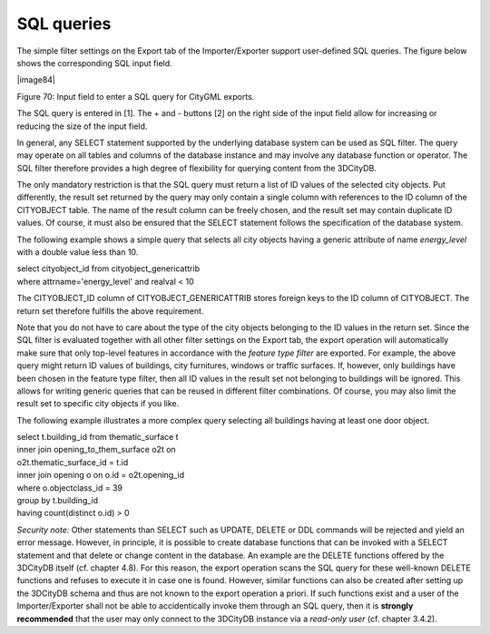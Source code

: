 SQL queries
~~~~~~~~~~~

The simple filter settings on the Export tab of the Importer/Exporter
support user-defined SQL queries. The figure below shows the
corresponding SQL input field.

|image84|

Figure 70: Input field to enter a SQL query for CityGML exports.

The SQL query is entered in [1]. The + and - buttons [2] on the right
side of the input field allow for increasing or reducing the size of the
input field.

In general, any SELECT statement supported by the underlying database
system can be used as SQL filter. The query may operate on all tables
and columns of the database instance and may involve any database
function or operator. The SQL filter therefore provides a high degree of
flexibility for querying content from the 3DCityDB.

The only mandatory restriction is that the SQL query must return a list
of ID values of the selected city objects. Put differently, the result
set returned by the query may only contain a single column with
references to the ID column of the CITYOBJECT table. The name of the
result column can be freely chosen, and the result set may contain
duplicate ID values. Of course, it must also be ensured that the SELECT
statement follows the specification of the database system.

The following example shows a simple query that selects all city objects
having a generic attribute of name *energy_level* with a double value
less than 10.

| select cityobject_id from cityobject_genericattrib
| where attrname='energy_level' and realval < 10

The CITYOBJECT_ID column of CITYOBJECT_GENERICATTRIB stores foreign keys
to the ID column of CITYOBJECT. The return set therefore fulfills the
above requirement.

Note that you do not have to care about the type of the city objects
belonging to the ID values in the return set. Since the SQL filter is
evaluated together with all other filter settings on the Export tab, the
export operation will automatically make sure that only top-level
features in accordance with the *feature type filter* are exported. For
example, the above query might return ID values of buildings, city
furnitures, windows or traffic surfaces. If, however, only buildings
have been chosen in the feature type filter, then all ID values in the
result set not belonging to buildings will be ignored. This allows for
writing generic queries that can be reused in different filter
combinations. Of course, you may also limit the result set to specific
city objects if you like.

The following example illustrates a more complex query selecting all
buildings having at least one door object.

| select t.building_id from thematic_surface t
| inner join opening_to_them_surface o2t on
| o2t.thematic_surface_id = t.id
| inner join opening o on o.id = o2t.opening_id
| where o.objectclass_id = 39
| group by t.building_id
| having count(distinct o.id) > 0

*Security note:* Other statements than SELECT such as UPDATE, DELETE or
DDL commands will be rejected and yield an error message. However, in
principle, it is possible to create database functions that can be
invoked with a SELECT statement and that delete or change content in the
database. An example are the DELETE functions offered by the 3DCityDB
itself (cf. chapter 4.8). For this reason, the export operation scans
the SQL query for these well-known DELETE functions and refuses to
execute it in case one is found. However, similar functions can also be
created after setting up the 3DCityDB schema and thus are not known to
the export operation a priori. If such functions exist and a user of the
Importer/Exporter shall not be able to accidentically invoke them
through an SQL query, then it is **strongly recommended** that the user
may only connect to the 3DCityDB instance via a *read-only user* (cf.
chapter 3.4.2).